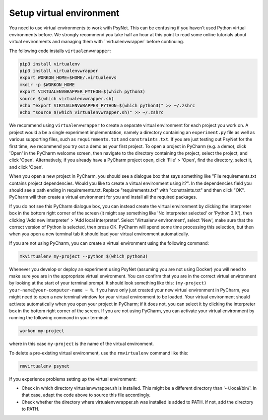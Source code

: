 Setup virtual environment
~~~~~~~~~~~~~~~~~~~~~~~~~

You need to use virtual environments to work with PsyNet.
This can be confusing if you haven't used Python virtual environments before.
We strongly recommend you take half an hour at this point to read some online tutorials
about virtual environments and managing them with ``virtualenvwrapper` before continuing.

The following code installs ``virtualenvwrapper``:

.. code-block:: bash

   pip3 install virtualenv
   pip3 install virtualenvwrapper
   export WORKON_HOME=$HOME/.virtualenvs
   mkdir -p $WORKON_HOME
   export VIRTUALENVWRAPPER_PYTHON=$(which python3)
   source $(which virtualenvwrapper.sh)
   echo "export VIRTUALENVWRAPPER_PYTHON=$(which python3)" >> ~/.zshrc
   echo "source $(which virtualenvwrapper.sh)" >> ~/.zshrc

We recommend using ``virtualenvwrapper`` to create a separate virtual environment for each project you work on.
A project would a be a single experiment implementation, namely a directory containing
an ``experiment.py`` file as well as various supporting files, such as ``requirements.txt`` and ``constraints.txt``.
If you are just testing out PsyNet for the first time, we recommend you try out a demo as your first project.
To open a project in PyCharm (e.g. a demo), click 'Open' in the PyCharm welcome screen,
then navigate to the directory containing the project, select the project, and click 'Open'.
Alternatively, if you already have a PyCharm project open, click 'File' > 'Open', find the directory,
select it, and click 'Open'.

When you open a new project in PyCharm, you should see a dialogue box that says something like
"File requirements.txt contains project dependencies. Would you like to create a virtual environment using it?".
In the dependencies field you should see a path ending in requirements.txt. Replace "requirements.txt"
with "constraints.txt" and then click "OK". PyCharm will then create a virtual environment for you
and install all the required packages.

.. info::

    Why do we install from constraints.txt rather than requirements.txt?
    requirements.txt is written manually by the experimenter, and lists all the packages
    that they want to use in their experiment.
    constraints.txt is then automatically generated by PsyNet, and additionally lists
    all the dependencies of the packages in requirements.txt.
    Importantly, PsyNet ensures that the versions of the packages in constraints.txt
    are compatible with the current version of PsyNet.
    Moreover, listing these versions explicitly in constraints.txt means that when future experimenters
    come to run the experiment, they will be able to install exactly the same versions of the packages
    that we originally used.

If you do not see this PyCharm dialogue box, you can instead create the virtual environment by
clicking the interpreter box in the bottom right corner of the screen (it might say something like
'No interpreter selected' or 'Python 3.X'), then clicking 'Add new interpreter' > 'Add local interpreter'.
Select 'Virtualenv environment', select 'New', make sure that the correct version of Python is selected,
then press OK. PyCharm will spend some time processing this selection, but then when you open a new terminal tab it should load
your virtual environment automatically.

If you are not using PyCharm, you can create a virtual environment using the following command:

.. code-block:: bash

   mkvirtualenv my-project --python $(which python3)

Whenever you develop or deploy an experiment using PsyNet (assuming you are not using Docker) you will need to
make sure you are in the appropriate virtual environment.
You can confirm that you are in the correct virtual environment by looking at the start of your terminal prompt.
It should look something like this: ``(my-project) your-name@your-computer-name ~ %``.
If you have only just created your new virtual environment in PyCharm, you might need to open
a new terminal window for your virtual environment to be loaded.
Your virtual environment should activate automatically when you open your project in PyCharm;
if it does not, you can select it by clicking the interpreter box in the bottom right corner of the screen.
If you are not using PyCharm, you can activate your virtual environment by running the following command
in your terminal:

.. code-block:: bash

   workon my-project

where in this case ``my-project`` is the name of the virtual environment.

To delete a pre-existing virtual environment, use the ``rmvirtualenv`` command like this:

.. code-block:: bash

   rmvirtualenv psynet

If you experience problems setting up the virtual environment:

- Check in which directory virtualenvwrapper.sh is installed. This might be a different directory
  than '~/.local/bin/'. In that case, adapt the code above to source this file accordingly.
- Check whether the directory where virtualenvwrapper.sh was installed is added to PATH.
  If not, add the directory to PATH.
